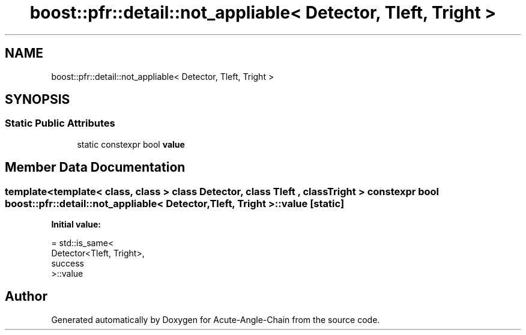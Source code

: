 .TH "boost::pfr::detail::not_appliable< Detector, Tleft, Tright >" 3 "Sun Jun 3 2018" "Acute-Angle-Chain" \" -*- nroff -*-
.ad l
.nh
.SH NAME
boost::pfr::detail::not_appliable< Detector, Tleft, Tright >
.SH SYNOPSIS
.br
.PP
.SS "Static Public Attributes"

.in +1c
.ti -1c
.RI "static constexpr bool \fBvalue\fP"
.br
.in -1c
.SH "Member Data Documentation"
.PP 
.SS "template<template< class, class > class Detector, class Tleft , class Tright > constexpr bool \fBboost::pfr::detail::not_appliable\fP< Detector, Tleft, Tright >::value\fC [static]\fP"
\fBInitial value:\fP
.PP
.nf
= std::is_same<
            Detector<Tleft, Tright>,
            success
        >::value
.fi


.SH "Author"
.PP 
Generated automatically by Doxygen for Acute-Angle-Chain from the source code\&.

